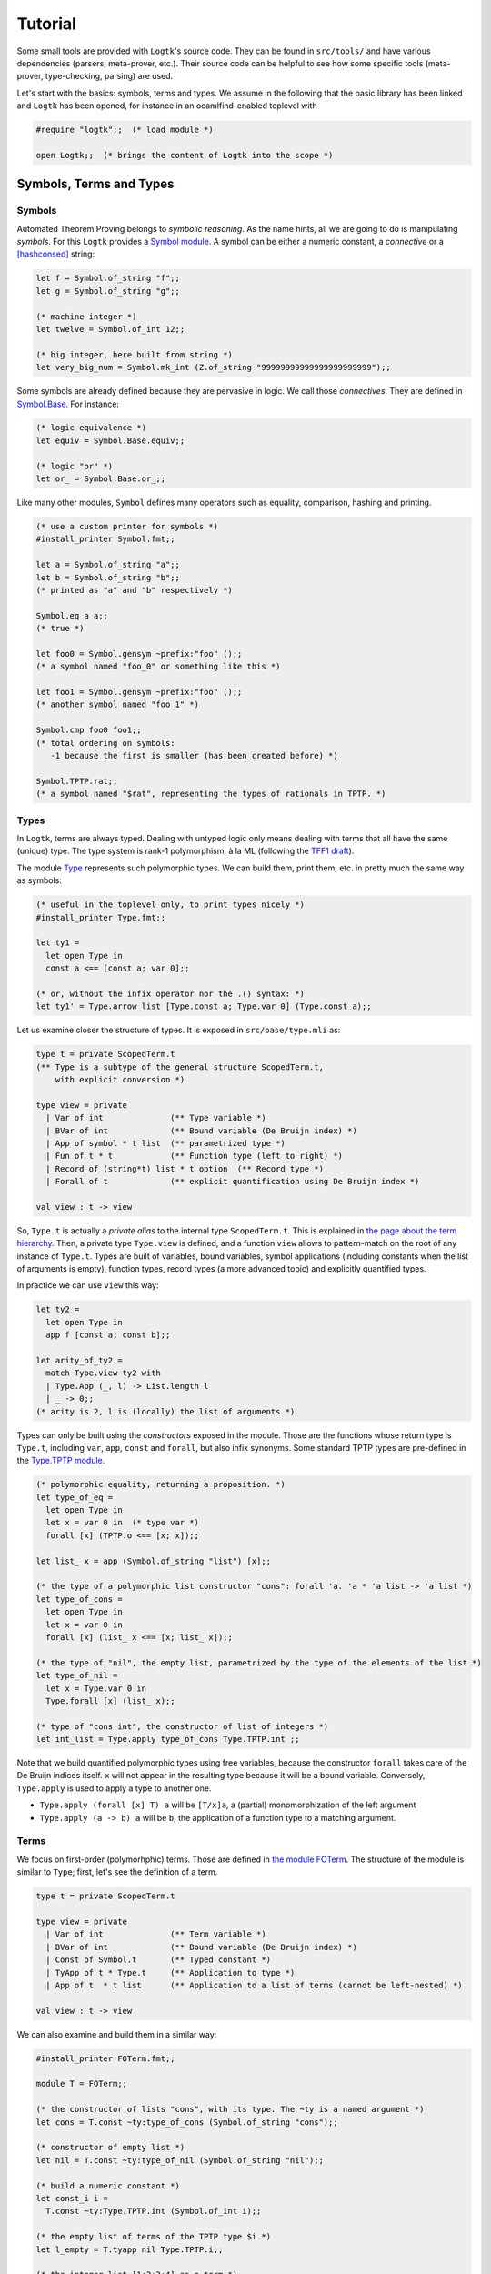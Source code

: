 Tutorial
========

Some small tools are provided with ``Logtk``'s source code. They can be
found in ``src/tools/`` and have various dependencies (parsers,
meta-prover, etc.). Their source code can be helpful to see how some
specific tools (meta-prover, type-checking, parsing) are used.

Let's start with the basics: symbols, terms and types. We assume in the
following that the basic library has been linked and ``Logtk`` has
been opened, for instance in an ocamlfind-enabled toplevel with

.. code-block:: ocaml

   #require "logtk";;  (* load module *)

   open Logtk;;  (* brings the content of Logtk into the scope *)

Symbols, Terms and Types
------------------------

Symbols
^^^^^^^

Automated Theorem Proving belongs to *symbolic reasoning*. As the name
hints, all we are going to do is manipulating *symbols*. For this
``Logtk`` provides a `Symbol module <../Symbol.html>`_. A symbol
can be either a numeric constant, a *connective* or a [hashconsed]_ string:

.. code-block:: ocaml

   let f = Symbol.of_string "f";;
   let g = Symbol.of_string "g";;

   (* machine integer *)
   let twelve = Symbol.of_int 12;;

   (* big integer, here built from string *)
   let very_big_num = Symbol.mk_int (Z.of_string "99999999999999999999999");;

Some symbols are already defined because they are pervasive in logic.
We call those *connectives*. They are defined in
`Symbol.Base <../Symbol.Base.html>`_. For instance:

.. code-block:: ocaml

   (* logic equivalence *)
   let equiv = Symbol.Base.equiv;;

   (* logic "or" *)
   let or_ = Symbol.Base.or_;;

Like many other modules, ``Symbol`` defines many operators such
as equality, comparison, hashing and printing.

.. code-block:: ocaml

   (* use a custom printer for symbols *)
   #install_printer Symbol.fmt;;

   let a = Symbol.of_string "a";;
   let b = Symbol.of_string "b";;
   (* printed as "a" and "b" respectively *)

   Symbol.eq a a;;
   (* true *)

   let foo0 = Symbol.gensym ~prefix:"foo" ();;
   (* a symbol named "foo_0" or something like this *)

   let foo1 = Symbol.gensym ~prefix:"foo" ();;
   (* another symbol named "foo_1" *)

   Symbol.cmp foo0 foo1;;
   (* total ordering on symbols:
      -1 because the first is smaller (has been created before) *)

   Symbol.TPTP.rat;;
   (* a symbol named "$rat", representing the types of rationals in TPTP. *)


Types
^^^^^

In ``Logtk``, terms are always typed. Dealing with untyped logic only
means dealing with terms that all have the same (unique) type. The type system
is rank-1 polymorphism, à la ML (following the
`TFF1 draft <http://www.cs.miami.edu/~tptp/TPTP/Proposals/TFF1.html>`_).

The module `Type <../Type.html>`_ represents such polymorphic types. We can
build them, print them, etc. in pretty much the same way as symbols:

.. code-block:: ocaml

   (* useful in the toplevel only, to print types nicely *)
   #install_printer Type.fmt;;

   let ty1 =
     let open Type in
     const a <== [const a; var 0];;

   (* or, without the infix operator nor the .() syntax: *)
   let ty1' = Type.arrow_list [Type.const a; Type.var 0] (Type.const a);;

Let us examine closer the structure of types. It is exposed in
``src/base/type.mli`` as:

.. code-block:: ocaml

   type t = private ScopedTerm.t
   (** Type is a subtype of the general structure ScopedTerm.t,
       with explicit conversion *)

   type view = private
     | Var of int              (** Type variable *)
     | BVar of int             (** Bound variable (De Bruijn index) *)
     | App of symbol * t list  (** parametrized type *)
     | Fun of t * t            (** Function type (left to right) *)
     | Record of (string*t) list * t option  (** Record type *)
     | Forall of t             (** explicit quantification using De Bruijn index *)

   val view : t -> view

So, ``Type.t`` is actually a *private alias* to the internal
type ``ScopedTerm.t``. This is explained in `the page about
the term hierarchy <term_hierarchy>`_. Then, a private type ``Type.view``
is defined, and a function ``view`` allows to pattern-match on
the root of any instance of ``Type.t``. Types are built of variables,
bound variables, symbol applications (including constants when
the list of arguments is empty), function types, record types (a more
advanced topic) and explicitly quantified types.

In practice we can use ``view`` this way:

.. code-block:: ocaml

   let ty2 =
     let open Type in
     app f [const a; const b];;

   let arity_of_ty2 =
     match Type.view ty2 with
     | Type.App (_, l) -> List.length l
     | _ -> 0;;
   (* arity is 2, l is (locally) the list of arguments *)

Types can only be built using the *constructors* exposed in the module. Those
are the functions whose return type is ``Type.t``, including ``var``,
``app``, ``const`` and ``forall``, but also infix synonyms. Some standard
TPTP types are pre-defined in the `Type.TPTP module <../Type.TPTP.html>`_.

.. code-block:: ocaml

   (* polymorphic equality, returning a proposition. *)
   let type_of_eq =
     let open Type in
     let x = var 0 in  (* type var *)
     forall [x] (TPTP.o <== [x; x]);;

   let list_ x = app (Symbol.of_string "list") [x];;

   (* the type of a polymorphic list constructor "cons": forall 'a. 'a * 'a list -> 'a list *)
   let type_of_cons =
     let open Type in
     let x = var 0 in
     forall [x] (list_ x <== [x; list_ x]);;

   (* the type of "nil", the empty list, parametrized by the type of the elements of the list *)
   let type_of_nil =
     let x = Type.var 0 in
     Type.forall [x] (list_ x);;

   (* type of "cons int", the constructor of list of integers *)
   let int_list = Type.apply type_of_cons Type.TPTP.int ;;


Note that we build quantified polymorphic types using free variables, because
the constructor ``forall`` takes care of the De Bruijn indices itself.
``x`` will not appear in the resulting type because it will be a bound
variable. Conversely, ``Type.apply`` is used to apply a type to another one.

- ``Type.apply (forall [x] T) a`` will be ``[T/x]a``, a (partial) monomorphization of the left argument
- ``Type.apply (a -> b) a`` will be ``b``, the application of a function type to a matching argument.

Terms
^^^^^

We focus on first-order (polymorhphic) terms. Those are defined
in `the module FOTerm <../FOTerm.html>`_. The structure of the
module is similar to ``Type``; first, let's see the definition of a term.

.. code-block:: ocaml

   type t = private ScopedTerm.t

   type view = private
     | Var of int              (** Term variable *)
     | BVar of int             (** Bound variable (De Bruijn index) *)
     | Const of Symbol.t       (** Typed constant *)
     | TyApp of t * Type.t     (** Application to type *)
     | App of t  * t list      (** Application to a list of terms (cannot be left-nested) *)

   val view : t -> view

We can also examine and build them in a similar way:

.. code-block:: ocaml

   #install_printer FOTerm.fmt;;

   module T = FOTerm;;

   (* the constructor of lists "cons", with its type. The ~ty is a named argument *)
   let cons = T.const ~ty:type_of_cons (Symbol.of_string "cons");;

   (* constructor of empty list *)
   let nil = T.const ~ty:type_of_nil (Symbol.of_string "nil");;

   (* build a numeric constant *)
   let const_i i =
     T.const ~ty:Type.TPTP.int (Symbol.of_int i);;

   (* the empty list of terms of the TPTP type $i *)
   let l_empty = T.tyapp nil Type.TPTP.i;;

   (* the integer list [1;2;3;4] as a term *)
   let l =
     List.fold_right
      (fun i tl ->
        T.app_full cons [Type.TPTP.int] [const_i i; tl]
      ) [1;2;3;4] (T.tyapp nil Type.TPTP.int) ;;

   (* the type of l is "list of integers" *)
   Type.eq (T.ty l) int_list;;

Links
-----

.. [hashconsed] Hashconsing is a technique that maximizes sharing
   of values using a (weak) hash table. In a hashconsed structure, physical
   equality and structural equality are the same, and memory usage is
   typically reduced.
